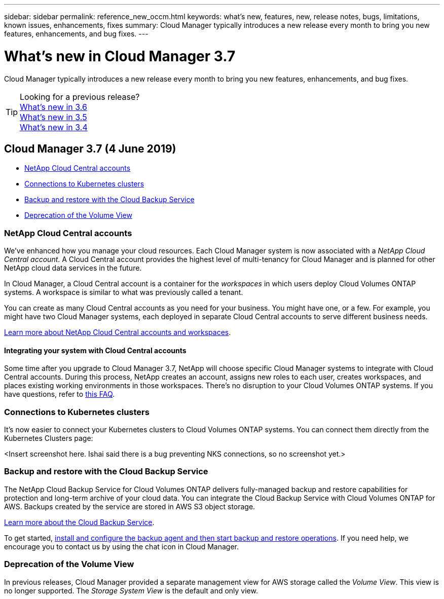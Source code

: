 ---
sidebar: sidebar
permalink: reference_new_occm.html
keywords: what's new, features, new, release notes, bugs, limitations, known issues, enhancements, fixes
summary: Cloud Manager typically introduces a new release every month to bring you new features, enhancements, and bug fixes.
---

= What's new in Cloud Manager 3.7
:hardbreaks:
:nofooter:
:icons: font
:linkattrs:
:imagesdir: ./media/

[.lead]
Cloud Manager typically introduces a new release every month to bring you new features, enhancements, and bug fixes.

TIP: Looking for a previous release?
link:https://docs.netapp.com/us-en/occm36/reference_new_occm.html[What's new in 3.6^]
link:https://docs.netapp.com/us-en/occm35/reference_new_occm.html[What's new in 3.5^]
link:https://docs.netapp.com/us-en/occm34/reference_new_occm.html[What's new in 3.4^]

== Cloud Manager 3.7 (4 June 2019)

* <<NetApp Cloud Central accounts>>
* <<Connections to Kubernetes clusters>>
* <<Backup and restore with the Cloud Backup Service>>
* <<Deprecation of the Volume View>>

=== NetApp Cloud Central accounts

We've enhanced how you manage your cloud resources. Each Cloud Manager system is now associated with a _NetApp Cloud Central account_. A Cloud Central account provides the highest level of multi-tenancy for Cloud Manager and is planned for other NetApp cloud data services in the future.

In Cloud Manager, a Cloud Central account is a container for the _workspaces_ in which users deploy Cloud Volumes ONTAP systems. A workspace is similar to what was previously called a tenant.

You can create as many Cloud Central accounts as you need for your business. You might have one, or a few. For example, you might have two Cloud Manager systems, each deployed in separate Cloud Central accounts to serve different business needs.

link:concept_cloud_central_accounts.html[Learn more about NetApp Cloud Central accounts and workspaces].

==== Integrating your system with Cloud Central accounts

Some time after you upgrade to Cloud Manager 3.7, NetApp will choose specific Cloud Manager systems to integrate with Cloud Central accounts. During this process, NetApp creates an account, assigns new roles to each user, creates workspaces, and places existing working environments in those workspaces. There's no disruption to your Cloud Volumes ONTAP systems. If you have questions, refer to link:concept_cloud_accounts.html#faq-for-integrating-existing-systems-with-netapp-cloud-accounts[this FAQ].

=== Connections to Kubernetes clusters

It's now easier to connect your Kubernetes clusters to Cloud Volumes ONTAP systems. You can connect them directly from the Kubernetes Clusters page:

<Insert screenshot here. Ishai said there is a bug preventing NKS connections, so no screenshot yet.>

//image:screenshot_kubernetes_connect.gif[A screenshot that shows Kubernetes clusters that were added to Cloud Manager and the Connect to Cloud Volumes ONTAP button.]

=== Backup and restore with the Cloud Backup Service

The NetApp Cloud Backup Service for Cloud Volumes ONTAP delivers fully-managed backup and restore capabilities for protection and long-term archive of your cloud data. You can integrate the Cloud Backup Service with Cloud Volumes ONTAP for AWS. Backups created by the service are stored in AWS S3 object storage.

https://cloud.netapp.com/cloud-backup-service[Learn more about the Cloud Backup Service^].

To get started, link:task_setting_up_cbs.html[install and configure the backup agent and then start backup and restore operations]. If you need help, we encourage you to contact us by using the chat icon in Cloud Manager.

=== Deprecation of the Volume View

In previous releases, Cloud Manager provided a separate management view for AWS storage called the _Volume View_. This view is no longer supported. The _Storage System View_ is the default and only view.
